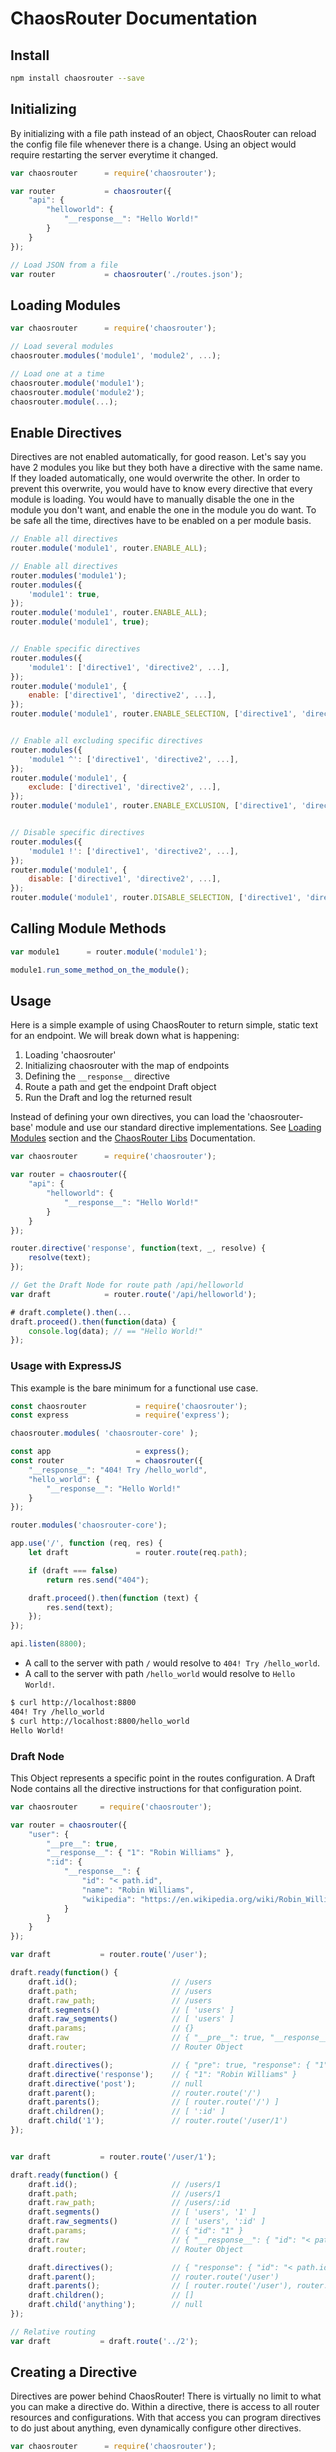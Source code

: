 

* ChaosRouter Documentation
  
  [[https://img.shields.io/travis/webheroesinc/chaos-router/master.svg]]
  [[https://img.shields.io/npm/v/chaosrouter.svg]]
  [[https://img.shields.io/github/tag/webheroesinc/chaos-router.svg]]
  [[https://img.shields.io/maintenance/yes/2017.svg]]

** Install

   #+BEGIN_SRC bash
   npm install chaosrouter --save
   #+END_SRC
   

** Initializing
   By initializing with a file path instead of an object, ChaosRouter can reload the config file
   file whenever there is a change.  Using an object would require restarting the server everytime
   it changed.
   
   #+BEGIN_SRC javascript
   var chaosrouter      = require('chaosrouter');

   var router           = chaosrouter({
       "api": {
           "helloworld": {
               "__response__": "Hello World!"
           }
       }
   });

   // Load JSON from a file
   var router           = chaosrouter('./routes.json');
   #+END_SRC


** Loading Modules

   #+BEGIN_SRC javascript
   var chaosrouter      = require('chaosrouter');

   // Load several modules
   chaosrouter.modules('module1', 'module2', ...);

   // Load one at a time
   chaosrouter.module('module1');
   chaosrouter.module('module2');
   chaosrouter.module(...);
   #+END_SRC


** Enable Directives
   Directives are not enabled automatically, for good reason.  Let's say you have 2 modules you like
   but they both have a directive with the same name.  If they loaded automatically, one would
   overwrite the other.  In order to prevent this overwrite, you would have to know every directive
   that every module is loading.  You would have to manually disable the one in the module you don't
   want, and enable the one in the module you do want.  To be safe all the time, directives have to
   be enabled on a per module basis.

   #+BEGIN_SRC javascript
   // Enable all directives
   router.module('module1', router.ENABLE_ALL);

   // Enable all directives
   router.modules('module1');
   router.modules({
       'module1': true,
   });
   router.module('module1', router.ENABLE_ALL);
   router.module('module1', true);


   // Enable specific directives
   router.modules({
       'module1': ['directive1', 'directive2', ...],
   });
   router.module('module1', {
       enable: ['directive1', 'directive2', ...],
   });
   router.module('module1', router.ENABLE_SELECTION, ['directive1', 'directive2', ...]);


   // Enable all excluding specific directives
   router.modules({
       'module1 ^': ['directive1', 'directive2', ...],
   });
   router.module('module1', {
       exclude: ['directive1', 'directive2', ...],
   });
   router.module('module1', router.ENABLE_EXCLUSION, ['directive1', 'directive2', ...]);


   // Disable specific directives
   router.modules({
       'module1 !': ['directive1', 'directive2', ...],
   });
   router.module('module1', {
       disable: ['directive1', 'directive2', ...],
   });
   router.module('module1', router.DISABLE_SELECTION, ['directive1', 'directive2', ...]);
   #+END_SRC


** Calling Module Methods
   

   #+BEGIN_SRC javascript
   var module1		= router.module('module1');
   
   module1.run_some_method_on_the_module();
   #+END_SRC

   
** Usage
   Here is a simple example of using ChaosRouter to return simple, static text for an endpoint.  We
   will break down what is happening:

   1. Loading 'chaosrouter'
   2. Initializing chaosrouter with the map of endpoints
   3. Defining the ~__response__~ directive
   4. Route a path and get the endpoint Draft object
   5. Run the Draft and log the returned result

   Instead of defining your own directives, you can load the 'chaosrouter-base' module and use our
   standard directive implementations.  See [[#loading-modules][Loading Modules]] section and the [[#][ChaosRouter Libs]]
   Documentation.

   #+BEGIN_SRC javascript
   var chaosrouter      = require('chaosrouter');

   var router = chaosrouter({
       "api": {
           "helloworld": {
               "__response__": "Hello World!"
           }
       }
   });

   router.directive('response', function(text, _, resolve) {
       resolve(text);
   });

   // Get the Draft Node for route path /api/helloworld
   var draft            = router.route('/api/helloworld');

   # draft.complete().then(...
   draft.proceed().then(function(data) {
       console.log(data); // == "Hello World!"
   });
   #+END_SRC

*** Usage with ExpressJS
    This example is the bare minimum for a functional use case.

    #+BEGIN_SRC javascript
    const chaosrouter           = require('chaosrouter');
    const express               = require('express');

    chaosrouter.modules( 'chaosrouter-core' );
    
    const app                   = express();
    const router                = chaosrouter({
        "__response__": "404! Try /hello_world",
        "hello_world": {
            "__response__": "Hello World!"
        }
    });
    
    router.modules('chaosrouter-core');
    
    app.use('/', function (req, res) {
        let draft               = router.route(req.path);

        if (draft === false)
            return res.send("404");

        draft.proceed().then(function (text) {
            res.send(text);
        });
    });

    api.listen(8800);
    #+END_SRC

    - A call to the server with path ~/~ would resolve to ~404! Try /hello_world~.
    - A call to the server with path ~/hello_world~ would resolve to ~Hello World!~.

    #+BEGIN_SRC bash
    $ curl http://localhost:8800
    404! Try /hello_world
    $ curl http://localhost:8800/hello_world
    Hello World!
    #+END_SRC
    

*** Draft Node
    This Object represents a specific point in the routes configuration.  A Draft Node contains all
    the directive instructions for that configuration point.
    
    #+BEGIN_SRC javascript
    var chaosrouter     = require('chaosrouter');
 
    var router = chaosrouter({
        "user": {
            "__pre__": true,
            "__response__": { "1": "Robin Williams" },
            ":id": {
                "__response__": {
                    "id": "< path.id",
                    "name": "Robin Williams",
                    "wikipedia": "https://en.wikipedia.org/wiki/Robin_Williams"
                }
            }
        }
    });

    var draft           = router.route('/user');

    draft.ready(function() {
        draft.id();                     // /users
        draft.path;                     // /users
        draft.raw_path;                 // /users
        draft.segments()                // [ 'users' ]
        draft.raw_segments()            // [ 'users' ]
        draft.params;                   // {}
        draft.raw                       // { "__pre__": true, "__response__": { ... }, ":id": { ... } }
        draft.router;                   // Router Object
        
        draft.directives();             // { "pre": true, "response": { "1": "Robin Williams" } }
        draft.directive('response');    // { "1": "Robin Williams" }
        draft.directive('post');        // null
        draft.parent();                 // router.route('/')
        draft.parents();                // [ router.route('/') ]
        draft.children();               // [ ':id' ]
        draft.child('1');               // router.route('/user/1')
    });


    var draft           = router.route('/user/1');

    draft.ready(function() {
        draft.id();                     // /users/1
        draft.path;                     // /users/1
        draft.raw_path;                 // /users/:id
        draft.segments()                // [ 'users', '1' ]
        draft.raw_segments()            // [ 'users', ':id' ]
        draft.params;                   // { "id": "1" }
        draft.raw                       // { "__response__": { "id": "< path.id", "name": "Robin Williams", ... } }
        draft.router;                   // Router Object
    
        draft.directives();             // { "response": { "id": "< path.id", "name": "Robin Williams", ... } }
        draft.parent();                 // router.route('/user')
        draft.parents();                // [ router.route('/user'), router.route('/') ]
        draft.children();               // []
        draft.child('anything');        // null
    });

    // Relative routing
    var draft           = draft.route('../2');
    #+END_SRC
    

** Creating a Directive
   Directives are power behind ChaosRouter!  There is virtually no limit to what you can make a
   directive do.  Within a directive, there is access to all router resources and configurations.
   With that access you can program directives to do just about anything, even dynamically configure
   other directives.

   #+BEGIN_SRC javascript
   var chaosrouter      = require('chaosrouter');
   var router           = chaosrouter(<config>);

   router.directive(<key / name>, function(config) {
       // 'this' is the Draft node
       // 'config' is the value from this directive in the current Draft
       // ... do things based on config

       // this.next()                   to move onto the next directive
       // return this.resolve(...)      to end here with result [...]
       // return this.reject(...)       to end here with error [...]
   });
   #+END_SRC

   
** Creating a Module
   A module is simply an object with the name of the module, and a dictionary of directive names and
   functions.  The module name is the unique name that will be used to reference the module after it
   is loaded.  When ChaosRouter loads a module, it will call the export function passing itself as
   the first argument.  It is important to have access to the ChoasRouter module to have full
   control.  For instance, a module could load several other modules, or use the 'restuct-data' and
   'populater' modules that are loaded in the ChaosRouter module.

   #+BEGIN_SRC javascript
   module.exports = function(chaosrouter) {
       return {
           "__name__": <module ID>,
           "__init__": function() {
               ...
           },
           "__enable__": function(method) {
               ...
           },
           "__disable__": function(method) {
               ...
           },
           "__directives__": {
               <directive name>: function(<config>) {
                   ...
               },
               <directive name>: {
                   "__before__": function(<config>) {
                       ...
                   },
                   "__runtime__": function(<config>) {
                       ...
                   },
                   "__after__": function(<config>) {
                       ...
                   },
               },
               ...
           },
           <key1>: <value1>,
           <key2>: function() {
               return <value2>;
           },
           ...
       };
   };
   #+END_SRC

   You can access anything inside the module using
   #+BEGIN_SRC javascript
   var module           = router.module(<module ID>);
   module.<key1>;       // <value1>
   module.<key2>();     // <value2>
   #+END_SRC

* Relationship to Restruct and Isolate

** Isolate.js
   This takes only the context object in which to extract the global values.

   #+BEGIN_SRC javascript
   "return echo( person.first, person.last, person )"
   // short hand '='
   "= echo( person.first, person.last, person )"
   #+END_SRC

** Restruct.js
   The expectation here is that the data set is JSON compatiple.  Typically coming from a database
   query, the data will not contain functions.  If the data set does contain functions, there is no
   way to control the scope (this) value.  If methods are registered through Restruct, the scope
   value will be the Frame object.

   #+BEGIN_SRC javascript
   {
       "= person_id": {
           "id": "= <int> person_id",
           "age": "= Calculate.age(person_birthday)",
           "name": {
               "first": "= <str> person_first_name",
               "last": "= <str> person_last_name"
           }
       }
   }
   #+END_SRC

** Chaosrouter.js
   Task directive functions are registered through

   #+BEGIN_SRC javascript
   {
       "__tasks__": [
           "",
       ]
   }
   #+END_SRC
